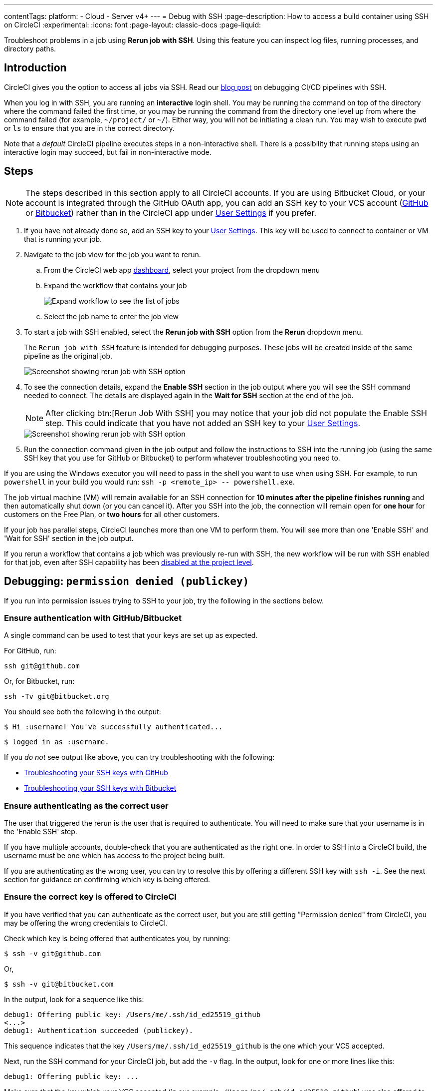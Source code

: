 ---
contentTags:
  platform:
  - Cloud
  - Server v4+
---
= Debug with SSH
:page-description: How to access a build container using SSH on CircleCI
:experimental:
:icons: font
:page-layout: classic-docs
:page-liquid:

Troubleshoot problems in a job using *Rerun job with SSH*. Using this feature you can inspect log files, running processes, and directory paths.

[#introduction]
== Introduction

CircleCI gives you the option to access all jobs via SSH. Read our https://circleci.com/blog/debugging-ci-cd-pipelines-with-ssh-access/[blog post] on debugging CI/CD pipelines with SSH.

When you log in with SSH, you are running an *interactive* login shell. You may be running the command on top of the directory where the command failed the first time, or you may be running the command from the directory one level up from where the command failed (for example, `~/project/` or `~/`). Either way, you will not be initiating a clean run. You may wish to execute `pwd` or `ls` to ensure that you are in the correct directory.

Note that a _default_ CircleCI pipeline executes steps in a non-interactive shell. There is a possibility that running steps using an interactive login may succeed, but fail in non-interactive mode.

[#steps]
== Steps

NOTE: The steps described in this section apply to all CircleCI accounts. If you are using Bitbucket Cloud, or your account is integrated through the GitHub OAuth app, you can add an SSH key to your VCS account (https://help.github.com/articles/adding-a-new-ssh-key-to-your-github-account/[GitHub] or https://confluence.atlassian.com/bitbucket/set-up-an-ssh-key-728138079.html[Bitbucket]) rather than in the CircleCI app under https://app.circleci.com/settings/user/job-ssh-keys[User Settings] if you prefer.

. If you have not already done so, add an SSH key to your link:https://app.circleci.com/settings/user/job-ssh-keys[User Settings]. This key will be used to connect to container or VM that is running your job.

. Navigate to the job view for the job you want to rerun.
.. From the CircleCI web app link:https://app.circleci.com/pipelines/[dashboard], select your project from the dropdown menu
.. Expand the workflow that contains your job
+
image::jobs-list.png[Expand workflow to see the list of jobs]
.. Select the job name to enter the job view
. To start a job with SSH enabled, select the *Rerun job with SSH* option from the *Rerun* dropdown menu.
+
The `Rerun job with SSH` feature is intended for debugging purposes. These jobs will be created inside of the same pipeline as the original job.
+
image::rerun-job-with-ssh.png[Screenshot showing rerun job with SSH option]

. To see the connection details, expand the *Enable SSH* section in the job output where you will see the SSH command needed to connect. The details are displayed again in the *Wait for SSH* section at the end of the job.
+
NOTE: After clicking btn:[Rerun Job With SSH] you may notice that your job did not populate the Enable SSH step. This could indicate that you have not added an SSH key to your link:https://app.circleci.com/settings/user/job-ssh-keys[User Settings].
+
image::rerun-job-connect.png[Screenshot showing rerun job with SSH option]

. Run the connection command given in the job output and follow the instructions to SSH into the running job (using the same SSH key that you use for GitHub or Bitbucket) to perform whatever troubleshooting you need to.

If you are using the Windows executor you will need to pass in the shell you want to use when using SSH. For example, to run  `powershell` in your build you would run: `+ssh -p <remote_ip> -- powershell.exe+`.

The job virtual machine (VM) will remain available for an SSH connection for *10 minutes after the pipeline finishes running* and then automatically shut down (or you can cancel it). After you SSH into the job, the connection will remain open for *one hour* for customers on the Free Plan, or *two hours* for all other customers.

If your job has parallel steps, CircleCI launches more than one VM to perform them. You will see more than one 'Enable SSH' and 'Wait for SSH' section in the job output.

If you rerun a workflow that contains a job which was previously re-run with SSH, the new workflow will be run with SSH enabled for that job, even after SSH capability has been link:https://support.circleci.com/hc/en-us/articles/13936711308827-Disable-re-run-job-with-SSH-[disabled at the project level].

[#debugging-permission-denied-publickey]
== Debugging: `permission denied (publickey)`

If you run into permission issues trying to SSH to your job, try the following in the sections below.

[#ensure-authentication-with-githubbitbucket]
=== Ensure authentication with GitHub/Bitbucket

A single command can be used to test that your keys are set up as expected.

For GitHub, run:

[,bash]
----
ssh git@github.com
----

Or, for Bitbucket, run:

[,bash]
----
ssh -Tv git@bitbucket.org
----

You should see both the following in the output:

[,bash]
----
$ Hi :username! You've successfully authenticated...
----

[,bash]
----
$ logged in as :username.
----

If you _do not_ see output like above, you can try troubleshooting with the following:

* https://help.github.com/articles/error-permission-denied-publickey[Troubleshooting your SSH keys with GitHub]
* https://confluence.atlassian.com/bitbucket/troubleshoot-ssh-issues-271943403.html[Troubleshooting your SSH keys with Bitbucket]

[#ensure-authenticating-as-the-correct-user]
=== Ensure authenticating as the correct user

The user that triggered the rerun is the user that is required to authenticate. You will need to make sure that your username is in the 'Enable SSH' step.

If you have multiple accounts, double-check that you are authenticated as the right one. In order to SSH into a CircleCI build, the username must be one which has access to the project being built.

If you are authenticating as the wrong user, you can try to resolve this by offering a different SSH key with `ssh -i`. See the next section for guidance on confirming which key is being offered.

[#ensure-the-correct-key-is-offered-to-circleci]
=== Ensure the correct key is offered to CircleCI

If you have verified that you can authenticate as the correct user, but you are still getting "Permission denied" from CircleCI, you may be offering the wrong credentials to CircleCI.

Check which key is being offered that authenticates you, by running:

[,bash]
----
$ ssh -v git@github.com
----

Or,

[,bash]
----
$ ssh -v git@bitbucket.com
----

In the output, look for a sequence like this:

[,bash]
----
debug1: Offering public key: /Users/me/.ssh/id_ed25519_github
<...>
debug1: Authentication succeeded (publickey).
----

This sequence indicates that the key `/Users/me/.ssh/id_ed25519_github` is the one which your VCS accepted.

Next, run the SSH command for your CircleCI job, but add the `-v` flag. In the output, look for one or more lines like this:

[,bash]
----
debug1: Offering public key: ...
----

Make sure that the key which your VCS accepted (in our example, `/Users/me/.ssh/id_ed25519_github`) was also offered to CircleCI.

If it was not offered, you can specify it via the `-i` command-line argument to SSH. For example:

[,bash]
----
$ ssh -i /Users/me/.ssh/id_ed25519_github -p 64784 54.224.97.243
----

When you add the `-v` flag, you can also run multiple options in verbose mode to get more details, for example:

[,bash]
----
$ ssh -vv git@github.com
----

or the maximum of

[,bash]
----
$ ssh -vvv git@github.com
----

[#see-also]
== See also

* xref:github-integration#[GitHub integration]
* xref:bitbucket-integration#[Bitbucket integration]
